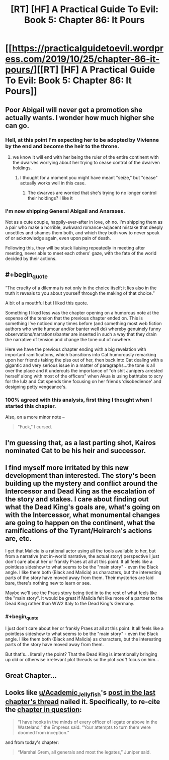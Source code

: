 #+TITLE: [RT] [HF] A Practical Guide To Evil: Book 5: Chapter 86: It Pours

* [[https://practicalguidetoevil.wordpress.com/2019/10/25/chapter-86-it-pours/][[RT] [HF] A Practical Guide To Evil: Book 5: Chapter 86: It Pours]]
:PROPERTIES:
:Author: thebishop8
:Score: 65
:DateUnix: 1571976149.0
:END:

** Poor Abigail will never get a promotion she actually wants. I wonder how much higher she can go.
:PROPERTIES:
:Author: GrecklePrime
:Score: 42
:DateUnix: 1571977053.0
:END:

*** Hell, at this point I'm expecting her to be adopted by Vivienne by the end and become the heir to the throne.
:PROPERTIES:
:Author: LordSwedish
:Score: 22
:DateUnix: 1571977136.0
:END:

**** we know it will end with her being the ruler of the entire continent with the dwarves worrying about her trying to cease control of the dwarven holdings.
:PROPERTIES:
:Author: Banarok
:Score: 20
:DateUnix: 1571982414.0
:END:

***** I thought for a moment you might have meant "seize," but "cease" actually works well in this case.
:PROPERTIES:
:Author: natron88
:Score: 19
:DateUnix: 1571984819.0
:END:

****** The dwarves are worried that she's trying to no longer control their holdings? I like it
:PROPERTIES:
:Author: Halinn
:Score: 7
:DateUnix: 1571998583.0
:END:


*** I'm now shipping General Abigail and Anaraxes.

Not as a cute couple, happily-ever-after in love, oh no. I'm shipping them as a pair who make a horrible, awkward romance-adjacent mistake that deeply unsettles and shames them both, and which they both vow to never speak of or acknowledge again, even upon pain of death.

Following this, they will be stuck liaising repeatedly in meeting after meeting, never able to meet each others' gaze, with the fate of the world decided by their actions.
:PROPERTIES:
:Author: Brell4Evar
:Score: 13
:DateUnix: 1572018794.0
:END:


** #+begin_quote
  “The cruelty of a dilemma is not only in the choice itself; it lies also in the truth it reveals to you about yourself through the making of that choice.”
#+end_quote

A bit of a mouthful but I liked this quote.

Something I liked less was the chapter opening on a humorous note at the expense of the tension that the previous chapter ended on. This is something I've noticed many times before (and something most web fiction authors who write humour and/or banter well do) whereby genuinely funny observations/narrations/banter are inserted in such a way that they drain the narrative of tension and change the tone out of nowhere.

Here we have the previous chapter ending with a big revelation with important ramifications, which transitions into Cat humorously remarking upon her friends taking the piss out of her, then back into Cat dealing with a gigantic and very serious issue in a matter of paragraphs...the tone is all over the place and it undercuts the importance of “oh shit Junipers arrested herself along with most of the officers” when Akua is using bathtubs to scry for the lulz and Cat spends time focusing on her friends ‘disobedience' and designing petty vengeance's.
:PROPERTIES:
:Author: sparkc
:Score: 24
:DateUnix: 1571982590.0
:END:

*** 100% agreed with this analysis, first thing I thought when I started this chapter.

Also, on a more minor note --

#+begin_quote
  "Fuck," I cursed.
#+end_quote
:PROPERTIES:
:Author: lastlight_92
:Score: 3
:DateUnix: 1572071294.0
:END:


** I'm guessing that, as a last parting shot, Kairos nominated Cat to be his heir and successor.
:PROPERTIES:
:Author: Mountebank
:Score: 9
:DateUnix: 1572008272.0
:END:


** I find myself more irritated by this new development than interested. The story's been building up the mystery and conflict around the Intercessor and Dead King as the escalation of the story and stakes. I care about finding out what the Dead King's goals are, what's going on with the Intercessor, what monumental changes are going to happen on the continent, what the ramifications of the Tyrant/Heirarch's actions are, etc.

I get that Malicia is a rational actor using all the tools available to her, but from a narrative (not in-world narrative, the actual story) perspective I just don't care about her or frankly Praes at all at this point. It all feels like a pointless sideshow to what seems to be the "main story" - even the Black angle. I like them both (Black and Malicia) as characters, but the interesting parts of the story have moved away from them. Their mysteries are laid bare, there's nothing new to learn or see.

Maybe we'll see the Praes story being tied in to the rest of what feels like the "main story". It would be great if Malicia felt like more of a partner to the Dead King rather than WW2 Italy to the Dead King's Germany.
:PROPERTIES:
:Author: Revenancer_
:Score: 8
:DateUnix: 1572027973.0
:END:

*** #+begin_quote
  I just don't care about her or frankly Praes at all at this point. It all feels like a pointless sideshow to what seems to be the "main story" - even the Black angle. I like them both (Black and Malicia) as characters, but the interesting parts of the story have moved away from them.
#+end_quote

But that's... literally the point? That the Dead King is intentionally bringing up old or otherwise irrelevant plot threads so the plot /can't/ focus on him...
:PROPERTIES:
:Author: Ardvarkeating101
:Score: 8
:DateUnix: 1572060704.0
:END:


** Great Chapter...
:PROPERTIES:
:Author: Person_756335846
:Score: 5
:DateUnix: 1571976327.0
:END:


** Looks like [[/u/Academic_Jellyfish][u/Academic_Jellyfish]]'s [[https://www.reddit.com/r/rational/comments/dltz7w/rt_hf_a_practical_guide_to_evil_book_5_chapter_85/f4ub32a?utm_source=share&utm_medium=web2x][post in the last chapter's thread]] nailed it. Specifically, to re-cite the [[https://practicalguidetoevil.wordpress.com/2017/09/04/closure/][chapter in question]]:

#+begin_quote
  “I have hooks in the minds of every officer of legate or above in the Wasteland,” the Empress said. “Your attempts to turn them were doomed from inception.”
#+end_quote

and from today's chapter:

#+begin_quote
  “Marshal Grem, all generals and most the legates,” Juniper said.
#+end_quote
:PROPERTIES:
:Author: bubby_cat2
:Score: 6
:DateUnix: 1572020380.0
:END:
